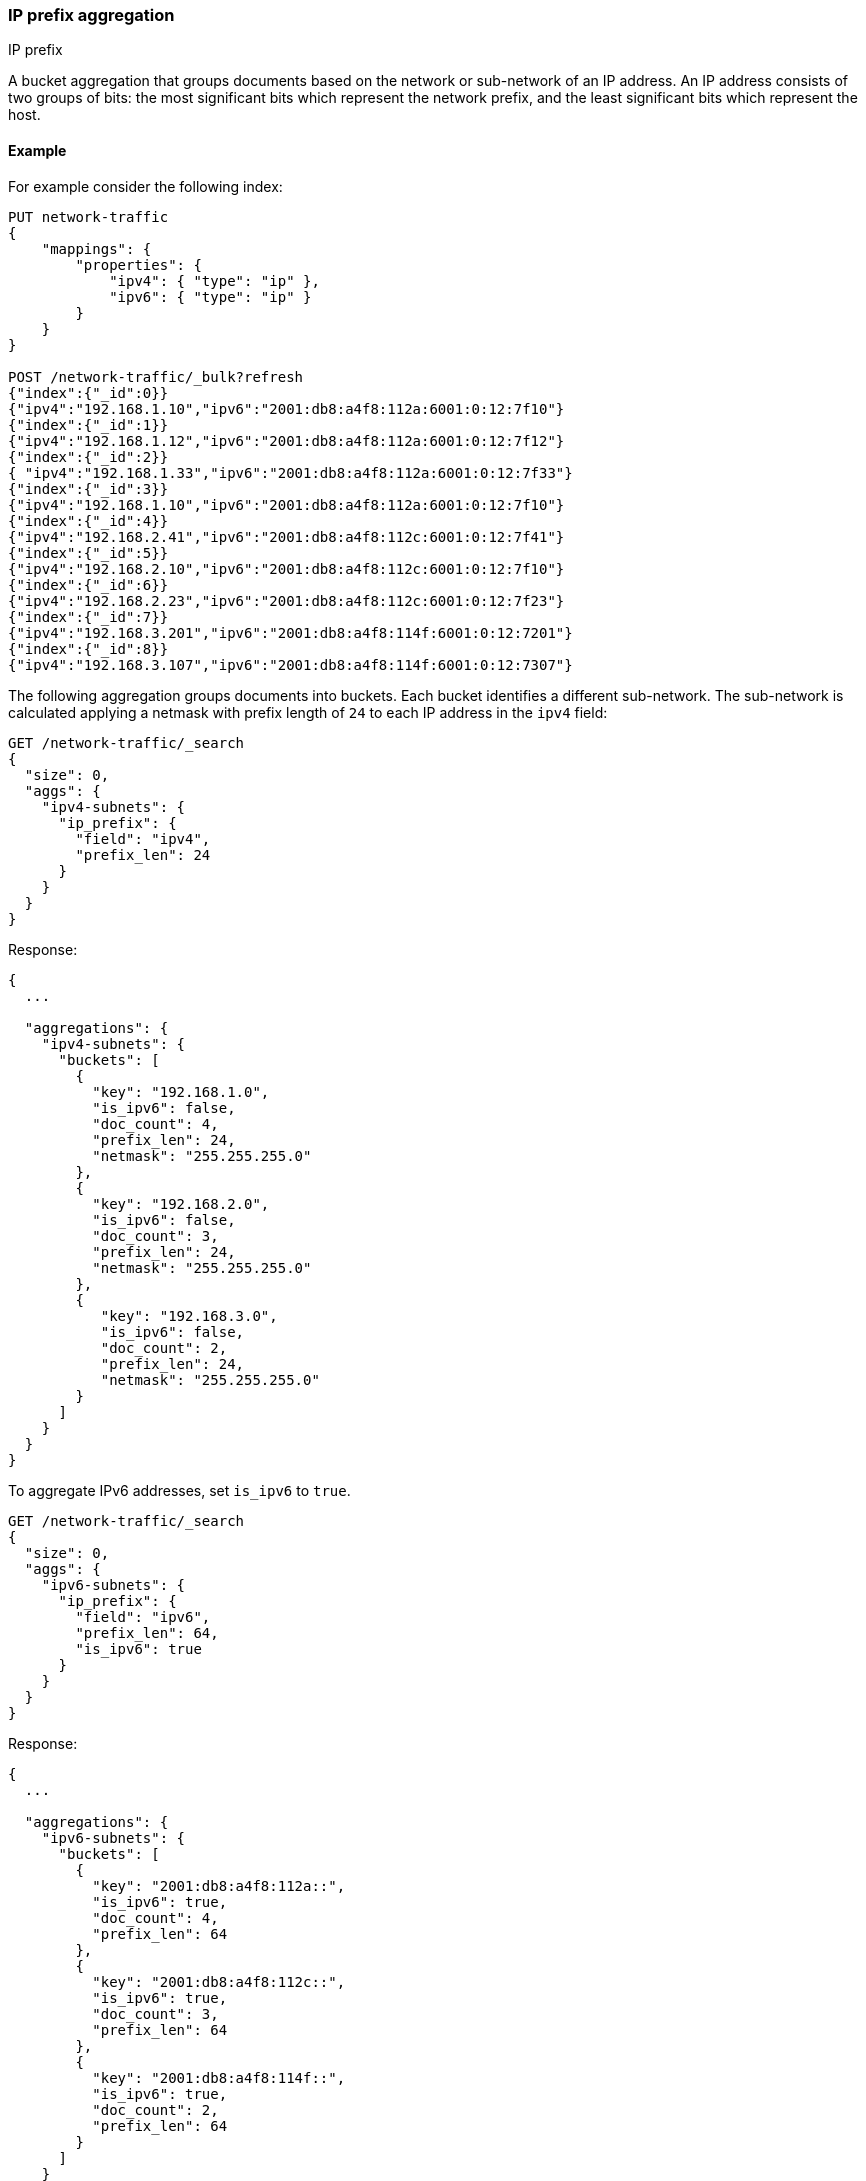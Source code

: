 [[search-aggregations-bucket-ipprefix-aggregation]]
=== IP prefix aggregation
++++
<titleabbrev>IP prefix</titleabbrev>
++++

A bucket aggregation that groups documents based on the network or sub-network of an IP address. An IP address consists of two groups of bits: the most significant bits which represent the network prefix, and the least significant bits which represent the host.

[[ipprefix-agg-ex]]
==== Example

For example consider the following index:
[source,console]
----------------------------------------------
PUT network-traffic
{
    "mappings": {
        "properties": {
            "ipv4": { "type": "ip" },
            "ipv6": { "type": "ip" }
        }
    }
}

POST /network-traffic/_bulk?refresh
{"index":{"_id":0}}
{"ipv4":"192.168.1.10","ipv6":"2001:db8:a4f8:112a:6001:0:12:7f10"}
{"index":{"_id":1}}
{"ipv4":"192.168.1.12","ipv6":"2001:db8:a4f8:112a:6001:0:12:7f12"}
{"index":{"_id":2}}
{ "ipv4":"192.168.1.33","ipv6":"2001:db8:a4f8:112a:6001:0:12:7f33"}
{"index":{"_id":3}}
{"ipv4":"192.168.1.10","ipv6":"2001:db8:a4f8:112a:6001:0:12:7f10"}
{"index":{"_id":4}}
{"ipv4":"192.168.2.41","ipv6":"2001:db8:a4f8:112c:6001:0:12:7f41"}
{"index":{"_id":5}}
{"ipv4":"192.168.2.10","ipv6":"2001:db8:a4f8:112c:6001:0:12:7f10"}
{"index":{"_id":6}}
{"ipv4":"192.168.2.23","ipv6":"2001:db8:a4f8:112c:6001:0:12:7f23"}
{"index":{"_id":7}}
{"ipv4":"192.168.3.201","ipv6":"2001:db8:a4f8:114f:6001:0:12:7201"}
{"index":{"_id":8}}
{"ipv4":"192.168.3.107","ipv6":"2001:db8:a4f8:114f:6001:0:12:7307"}
----------------------------------------------
// TESTSETUP

The following aggregation groups documents into buckets. Each bucket identifies a different sub-network. The sub-network is calculated applying a netmask with prefix length of `24` to each IP address in the `ipv4` field:

[source,console,id=ip-prefix-ipv4-example]
--------------------------------------------------
GET /network-traffic/_search
{
  "size": 0,
  "aggs": {
    "ipv4-subnets": {
      "ip_prefix": {
        "field": "ipv4",
        "prefix_len": 24
      }
    }
  }
}
--------------------------------------------------
// TEST

Response:

[source,console-result]
--------------------------------------------------
{
  ...

  "aggregations": {
    "ipv4-subnets": {
      "buckets": [
        {
          "key": "192.168.1.0",
          "is_ipv6": false,
          "doc_count": 4,
          "prefix_len": 24,
          "netmask": "255.255.255.0"
        },
        {
          "key": "192.168.2.0",
          "is_ipv6": false,
          "doc_count": 3,
          "prefix_len": 24,
          "netmask": "255.255.255.0"
        },
        {
           "key": "192.168.3.0",
           "is_ipv6": false,
           "doc_count": 2,
           "prefix_len": 24,
           "netmask": "255.255.255.0"
        }
      ]
    }
  }
}
--------------------------------------------------
// TESTRESPONSE[s/\.\.\./"took": $body.took,"timed_out": false,"_shards": $body._shards,"hits": $body.hits,/]

To aggregate IPv6 addresses, set `is_ipv6` to `true`.

[source,console,id=ip-prefix-ipv6-example]
--------------------------------------------------
GET /network-traffic/_search
{
  "size": 0,
  "aggs": {
    "ipv6-subnets": {
      "ip_prefix": {
        "field": "ipv6",
        "prefix_len": 64,
        "is_ipv6": true
      }
    }
  }
}
--------------------------------------------------
// TEST

Response:

[source,console-result]
--------------------------------------------------
{
  ...

  "aggregations": {
    "ipv6-subnets": {
      "buckets": [
        {
          "key": "2001:db8:a4f8:112a::",
          "is_ipv6": true,
          "doc_count": 4,
          "prefix_len": 64
        },
        {
          "key": "2001:db8:a4f8:112c::",
          "is_ipv6": true,
          "doc_count": 3,
          "prefix_len": 64
        },
        {
          "key": "2001:db8:a4f8:114f::",
          "is_ipv6": true,
          "doc_count": 2,
          "prefix_len": 64
        }
      ]
    }
  }
}
--------------------------------------------------
// TESTRESPONSE[s/\.\.\./"took": $body.took,"timed_out": false,"_shards": $body._shards,"hits": $body.hits,/]

The `netmask` field is not returned in the response when flag `is_ipv6` is set to `true`.

[[ipprefix-agg-keyed-response]]
==== Keyed Response

Set the `keyed` flag of `true` to associate an unique IP address key with each bucket and return sub-networks as a hash rather than an array:

Example:

[source,console,id=ip-prefix-keyed-example]
--------------------------------------------------
GET /network-traffic/_search
{
  "size": 0,
  "aggs": {
    "ipv4-subnets": {
      "ip_prefix": {
        "field": "ipv4",
        "prefix_len": 24,
        "keyed": true
      }
    }
  }
}
--------------------------------------------------
// TEST

Response:

[source,console-result]
--------------------------------------------------
{
  ...

  "aggregations": {
    "ipv4-subnets": {
      "buckets": {
        "192.168.1.0": {
          "is_ipv6": false,
          "doc_count": 4,
          "prefix_len": 24,
          "netmask": "255.255.255.0"
        },
        "192.168.2.0": {
          "is_ipv6": false,
          "doc_count": 3,
          "prefix_len": 24,
          "netmask": "255.255.255.0"
        },
        "192.168.3.0": {
          "is_ipv6": false,
          "doc_count": 2,
          "prefix_len": 24,
          "netmask": "255.255.255.0"
        }
      }
    }
  }
}
--------------------------------------------------
// TESTRESPONSE[s/\.\.\./"took": $body.took,"timed_out": false,"_shards": $body._shards,"hits": $body.hits,/]

[[ipprefix-agg-append-prefix-length]]
==== Append the prefix length to the IP address key

Set the `append_prefix_len` flag to `true` to catenate IP address keys with the prefix length of the sub-network:

Example:

[source,console,id=ip-prefix-append-prefix-len-example]
--------------------------------------------------
GET /network-traffic/_search
{
  "size": 0,
  "aggs": {
    "ipv4-subnets": {
      "ip_prefix": {
        "field": "ipv4",
        "prefix_len": 24,
        "append_prefix_len": true
      }
    }
  }
}
--------------------------------------------------
// TEST

Response:

[source,console-result]
--------------------------------------------------
{
  ...

  "aggregations": {
    "ipv4-subnets": {
      "buckets": [
        {
          "key": "192.168.1.0/24",
          "is_ipv6": false,
          "doc_count": 4,
          "prefix_len": 24,
          "netmask": "255.255.255.0"
        },
        {
          "key": "192.168.2.0/24",
          "is_ipv6": false,
          "doc_count": 3,
          "prefix_len": 24,
          "netmask": "255.255.255.0"
        },
        {
          "key": "192.168.3.0/24",
          "is_ipv6": false,
          "doc_count": 2,
          "prefix_len": 24,
          "netmask": "255.255.255.0"
        }
      ]
    }
  }
}
--------------------------------------------------
// TESTRESPONSE[s/\.\.\./"took": $body.took,"timed_out": false,"_shards": $body._shards,"hits": $body.hits,/]

[[ipprefix-agg-min-doc-count]]
==== Minimum document count

Use the `min_doc_count` parameter to only return buckets with a minimum number of documents.

[source,console,id=ip-prefix-min-doc-count-example]
--------------------------------------------------
GET /network-traffic/_search
{
  "size": 0,
  "aggs": {
    "ipv4-subnets": {
      "ip_prefix": {
        "field": "ipv4",
        "prefix_len": 24,
        "min_doc_count": 3
      }
    }
  }
}
--------------------------------------------------
// TEST

Response:

[source,console-result]
--------------------------------------------------
{
  ...

  "aggregations": {
    "ipv4-subnets": {
      "buckets": [
        {
          "key": "192.168.1.0",
          "is_ipv6": false,
          "doc_count": 4,
          "prefix_len": 24,
          "netmask": "255.255.255.0"
        },
        {
          "key": "192.168.2.0",
          "is_ipv6": false,
          "doc_count": 3,
          "prefix_len": 24,
          "netmask": "255.255.255.0"
        }
      ]
    }
  }
}
--------------------------------------------------
// TESTRESPONSE[s/\.\.\./"took": $body.took,"timed_out": false,"_shards": $body._shards,"hits": $body.hits,/]

[role="child_attributes"]
[[ip-prefix-agg-params]]
==== Parameters

`field`::
(Required, string)
The document IP address field to aggregate on. The field mapping type must be `IP`.

`prefix_len`::
(Required, integer)
The length of the network prefix. For IPv4 addresses the accepted range is `[0, 32]`. For Ipv6 addresses the accepted range is `[0, 128]`.

`is_ipv6`::
(Optional, boolean)
Defines whether the prefix applies to IPv6 addresses. Just specifying the `prefix_len` parameter is not enough to know if an IP prefix applies to IPv4 or IPv6 addresses. Defaults to `false`.

`append_prefix_len`::
(Optional, boolean)
Defines whether the prefix length is appended to IP address keys in the response. Defaults to `false`.

`keyed`::
(Optional, boolean)
Defines whether buckets are returned as a hash rather than an array in the response. Defaults to `false`.

`min_doc_count`::
(Optional, integer)
Defines the minimum number of documents for buckets to be included in the response. Defaults to `1`.


[[ipprefix-agg-response]]
==== Response body

`key`::
(string)
The IPv6 or IPv4 subnet.

`prefix_len`::
(integer)
The length of the prefix used to aggregate the bucket.

`doc_count`::
(integer)
Number of documents matching a specific IP prefix.

`is_ipv6`::
(boolean)
Defines whether the netmask is an IPv6 netmask.

`netmask`::
(string)
The IPv4 netmask. If `is_ipv6` is `true` in the request this field is missing.
